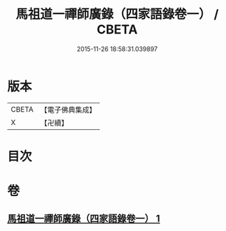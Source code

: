 #+TITLE: 馬祖道一禪師廣錄（四家語錄卷一） / CBETA
#+DATE: 2015-11-26 18:58:31.039897
* 版本
 |     CBETA|【電子佛典集成】|
 |         X|【卍續】    |

* 目次
* 卷
** [[file:KR6q0267_001.txt][馬祖道一禪師廣錄（四家語錄卷一） 1]]
